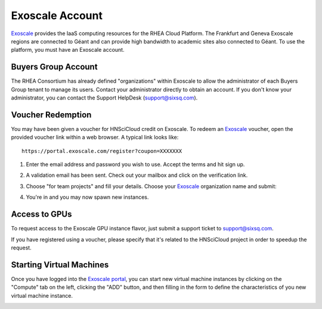 
Exoscale Account
================

Exoscale_ provides the IaaS computing resources for the RHEA Cloud
Platform.  The Frankfurt and Geneva Exoscale regions are connected to
Géant and can provide high bandwidth to academic sites also connected
to Géant.  To use the platform, you must have an Exoscale account. 

Buyers Group Account
--------------------

The RHEA Consortium has already defined "organizations" within
Exoscale to allow the administrator of each Buyers Group tenant to
manage its users.  Contact your administrator directly to obtain an
account.  If you don't know your administrator, you can contact the
Support HelpDesk (`support@sixsq.com`_).


Voucher Redemption
------------------

You may have been given a voucher for HNSciCloud credit on Exoscale.
To redeem an Exoscale_ voucher, open the provided voucher link
within a web browser. A typical link looks like::

    https://portal.exoscale.com/register?coupon=XXXXXXX


1. Enter the email address and password you wish to use. Accept the
   terms and hit sign up.

.. image:: ../images/exoscale-voucher-redeem.png
   :alt: Exoscale Sign Up Page
   :width: 80%
   :align: center

2. A validation email has been sent. Check out your mailbox and click
   on the verification link.

.. image:: ../images/exoscale-account-validation.png
   :alt: Exoscale Email Validation
   :width: 80%
   :align: center

3. Choose "for team projects" and fill your details. Choose your
   `Exoscale`_ organization name and submit:

.. image:: ../images/exoscale-account-details.png
   :alt: Exoscale Account Details
   :width: 80%
   :align: center

4. You're in and you may now spawn new instances.


Access to GPUs
--------------

To request access to the Exoscale GPU instance flavor, just submit a
support ticket to `support@sixsq.com`_.

If you have registered using a voucher, please specify that it's
related to the HNSciCloud project in order to speedup the request.


Starting Virtual Machines
-------------------------

Once you have logged into the `Exoscale portal`_, you can start new
virtual machine instances by clicking on the "Compute" tab on the
left, clicking the "ADD" button, and then filling in the form to
define the characteristics of you new virtual machine instance.

.. image:: ../images/exoscale-vm-add.png
   :alt: New Virtual Machine Instance Form
   :width: 80%
   :align: center

.. _`support@sixsq.com`: support@sixsq.com

.. _`Exoscale`: https://www.exoscale.com

.. _`Exoscale Portal`: https://portal.exoscale.com

